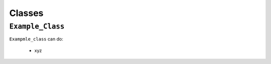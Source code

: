 =======
Classes
=======

.. _Example Class Overview:

``Example_Class``
*****************

``Exampmle_class`` can do:

 - xyz

